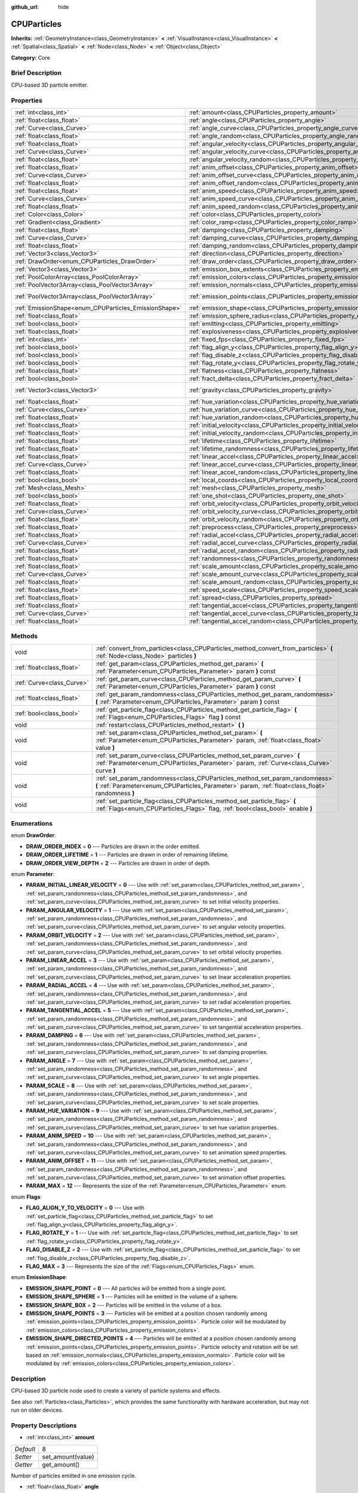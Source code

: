 :github_url: hide

.. Generated automatically by doc/tools/makerst.py in Godot's source tree.
.. DO NOT EDIT THIS FILE, but the CPUParticles.xml source instead.
.. The source is found in doc/classes or modules/<name>/doc_classes.

.. _class_CPUParticles:

CPUParticles
============

**Inherits:** :ref:`GeometryInstance<class_GeometryInstance>` **<** :ref:`VisualInstance<class_VisualInstance>` **<** :ref:`Spatial<class_Spatial>` **<** :ref:`Node<class_Node>` **<** :ref:`Object<class_Object>`

**Category:** Core

Brief Description
-----------------

CPU-based 3D particle emitter.

Properties
----------

+-------------------------------------------------------+-------------------------------------------------------------------------------------+-----------------------+
| :ref:`int<class_int>`                                 | :ref:`amount<class_CPUParticles_property_amount>`                                   | 8                     |
+-------------------------------------------------------+-------------------------------------------------------------------------------------+-----------------------+
| :ref:`float<class_float>`                             | :ref:`angle<class_CPUParticles_property_angle>`                                     | 0.0                   |
+-------------------------------------------------------+-------------------------------------------------------------------------------------+-----------------------+
| :ref:`Curve<class_Curve>`                             | :ref:`angle_curve<class_CPUParticles_property_angle_curve>`                         |                       |
+-------------------------------------------------------+-------------------------------------------------------------------------------------+-----------------------+
| :ref:`float<class_float>`                             | :ref:`angle_random<class_CPUParticles_property_angle_random>`                       | 0.0                   |
+-------------------------------------------------------+-------------------------------------------------------------------------------------+-----------------------+
| :ref:`float<class_float>`                             | :ref:`angular_velocity<class_CPUParticles_property_angular_velocity>`               | 0.0                   |
+-------------------------------------------------------+-------------------------------------------------------------------------------------+-----------------------+
| :ref:`Curve<class_Curve>`                             | :ref:`angular_velocity_curve<class_CPUParticles_property_angular_velocity_curve>`   |                       |
+-------------------------------------------------------+-------------------------------------------------------------------------------------+-----------------------+
| :ref:`float<class_float>`                             | :ref:`angular_velocity_random<class_CPUParticles_property_angular_velocity_random>` | 0.0                   |
+-------------------------------------------------------+-------------------------------------------------------------------------------------+-----------------------+
| :ref:`float<class_float>`                             | :ref:`anim_offset<class_CPUParticles_property_anim_offset>`                         | 0.0                   |
+-------------------------------------------------------+-------------------------------------------------------------------------------------+-----------------------+
| :ref:`Curve<class_Curve>`                             | :ref:`anim_offset_curve<class_CPUParticles_property_anim_offset_curve>`             |                       |
+-------------------------------------------------------+-------------------------------------------------------------------------------------+-----------------------+
| :ref:`float<class_float>`                             | :ref:`anim_offset_random<class_CPUParticles_property_anim_offset_random>`           | 0.0                   |
+-------------------------------------------------------+-------------------------------------------------------------------------------------+-----------------------+
| :ref:`float<class_float>`                             | :ref:`anim_speed<class_CPUParticles_property_anim_speed>`                           | 0.0                   |
+-------------------------------------------------------+-------------------------------------------------------------------------------------+-----------------------+
| :ref:`Curve<class_Curve>`                             | :ref:`anim_speed_curve<class_CPUParticles_property_anim_speed_curve>`               |                       |
+-------------------------------------------------------+-------------------------------------------------------------------------------------+-----------------------+
| :ref:`float<class_float>`                             | :ref:`anim_speed_random<class_CPUParticles_property_anim_speed_random>`             | 0.0                   |
+-------------------------------------------------------+-------------------------------------------------------------------------------------+-----------------------+
| :ref:`Color<class_Color>`                             | :ref:`color<class_CPUParticles_property_color>`                                     | Color( 1, 1, 1, 1 )   |
+-------------------------------------------------------+-------------------------------------------------------------------------------------+-----------------------+
| :ref:`Gradient<class_Gradient>`                       | :ref:`color_ramp<class_CPUParticles_property_color_ramp>`                           |                       |
+-------------------------------------------------------+-------------------------------------------------------------------------------------+-----------------------+
| :ref:`float<class_float>`                             | :ref:`damping<class_CPUParticles_property_damping>`                                 | 0.0                   |
+-------------------------------------------------------+-------------------------------------------------------------------------------------+-----------------------+
| :ref:`Curve<class_Curve>`                             | :ref:`damping_curve<class_CPUParticles_property_damping_curve>`                     |                       |
+-------------------------------------------------------+-------------------------------------------------------------------------------------+-----------------------+
| :ref:`float<class_float>`                             | :ref:`damping_random<class_CPUParticles_property_damping_random>`                   | 0.0                   |
+-------------------------------------------------------+-------------------------------------------------------------------------------------+-----------------------+
| :ref:`Vector3<class_Vector3>`                         | :ref:`direction<class_CPUParticles_property_direction>`                             | Vector3( 1, 0, 0 )    |
+-------------------------------------------------------+-------------------------------------------------------------------------------------+-----------------------+
| :ref:`DrawOrder<enum_CPUParticles_DrawOrder>`         | :ref:`draw_order<class_CPUParticles_property_draw_order>`                           | 0                     |
+-------------------------------------------------------+-------------------------------------------------------------------------------------+-----------------------+
| :ref:`Vector3<class_Vector3>`                         | :ref:`emission_box_extents<class_CPUParticles_property_emission_box_extents>`       |                       |
+-------------------------------------------------------+-------------------------------------------------------------------------------------+-----------------------+
| :ref:`PoolColorArray<class_PoolColorArray>`           | :ref:`emission_colors<class_CPUParticles_property_emission_colors>`                 | PoolColorArray(  )    |
+-------------------------------------------------------+-------------------------------------------------------------------------------------+-----------------------+
| :ref:`PoolVector3Array<class_PoolVector3Array>`       | :ref:`emission_normals<class_CPUParticles_property_emission_normals>`               |                       |
+-------------------------------------------------------+-------------------------------------------------------------------------------------+-----------------------+
| :ref:`PoolVector3Array<class_PoolVector3Array>`       | :ref:`emission_points<class_CPUParticles_property_emission_points>`                 | PoolVector3Array(  )  |
+-------------------------------------------------------+-------------------------------------------------------------------------------------+-----------------------+
| :ref:`EmissionShape<enum_CPUParticles_EmissionShape>` | :ref:`emission_shape<class_CPUParticles_property_emission_shape>`                   | 0                     |
+-------------------------------------------------------+-------------------------------------------------------------------------------------+-----------------------+
| :ref:`float<class_float>`                             | :ref:`emission_sphere_radius<class_CPUParticles_property_emission_sphere_radius>`   |                       |
+-------------------------------------------------------+-------------------------------------------------------------------------------------+-----------------------+
| :ref:`bool<class_bool>`                               | :ref:`emitting<class_CPUParticles_property_emitting>`                               | true                  |
+-------------------------------------------------------+-------------------------------------------------------------------------------------+-----------------------+
| :ref:`float<class_float>`                             | :ref:`explosiveness<class_CPUParticles_property_explosiveness>`                     | 0.0                   |
+-------------------------------------------------------+-------------------------------------------------------------------------------------+-----------------------+
| :ref:`int<class_int>`                                 | :ref:`fixed_fps<class_CPUParticles_property_fixed_fps>`                             | 0                     |
+-------------------------------------------------------+-------------------------------------------------------------------------------------+-----------------------+
| :ref:`bool<class_bool>`                               | :ref:`flag_align_y<class_CPUParticles_property_flag_align_y>`                       | false                 |
+-------------------------------------------------------+-------------------------------------------------------------------------------------+-----------------------+
| :ref:`bool<class_bool>`                               | :ref:`flag_disable_z<class_CPUParticles_property_flag_disable_z>`                   | false                 |
+-------------------------------------------------------+-------------------------------------------------------------------------------------+-----------------------+
| :ref:`bool<class_bool>`                               | :ref:`flag_rotate_y<class_CPUParticles_property_flag_rotate_y>`                     | false                 |
+-------------------------------------------------------+-------------------------------------------------------------------------------------+-----------------------+
| :ref:`float<class_float>`                             | :ref:`flatness<class_CPUParticles_property_flatness>`                               | 0.0                   |
+-------------------------------------------------------+-------------------------------------------------------------------------------------+-----------------------+
| :ref:`bool<class_bool>`                               | :ref:`fract_delta<class_CPUParticles_property_fract_delta>`                         | true                  |
+-------------------------------------------------------+-------------------------------------------------------------------------------------+-----------------------+
| :ref:`Vector3<class_Vector3>`                         | :ref:`gravity<class_CPUParticles_property_gravity>`                                 | Vector3( 0, -9.8, 0 ) |
+-------------------------------------------------------+-------------------------------------------------------------------------------------+-----------------------+
| :ref:`float<class_float>`                             | :ref:`hue_variation<class_CPUParticles_property_hue_variation>`                     | 0.0                   |
+-------------------------------------------------------+-------------------------------------------------------------------------------------+-----------------------+
| :ref:`Curve<class_Curve>`                             | :ref:`hue_variation_curve<class_CPUParticles_property_hue_variation_curve>`         |                       |
+-------------------------------------------------------+-------------------------------------------------------------------------------------+-----------------------+
| :ref:`float<class_float>`                             | :ref:`hue_variation_random<class_CPUParticles_property_hue_variation_random>`       | 0.0                   |
+-------------------------------------------------------+-------------------------------------------------------------------------------------+-----------------------+
| :ref:`float<class_float>`                             | :ref:`initial_velocity<class_CPUParticles_property_initial_velocity>`               | 0.0                   |
+-------------------------------------------------------+-------------------------------------------------------------------------------------+-----------------------+
| :ref:`float<class_float>`                             | :ref:`initial_velocity_random<class_CPUParticles_property_initial_velocity_random>` | 0.0                   |
+-------------------------------------------------------+-------------------------------------------------------------------------------------+-----------------------+
| :ref:`float<class_float>`                             | :ref:`lifetime<class_CPUParticles_property_lifetime>`                               | 1.0                   |
+-------------------------------------------------------+-------------------------------------------------------------------------------------+-----------------------+
| :ref:`float<class_float>`                             | :ref:`lifetime_randomness<class_CPUParticles_property_lifetime_randomness>`         | 0.0                   |
+-------------------------------------------------------+-------------------------------------------------------------------------------------+-----------------------+
| :ref:`float<class_float>`                             | :ref:`linear_accel<class_CPUParticles_property_linear_accel>`                       | 0.0                   |
+-------------------------------------------------------+-------------------------------------------------------------------------------------+-----------------------+
| :ref:`Curve<class_Curve>`                             | :ref:`linear_accel_curve<class_CPUParticles_property_linear_accel_curve>`           |                       |
+-------------------------------------------------------+-------------------------------------------------------------------------------------+-----------------------+
| :ref:`float<class_float>`                             | :ref:`linear_accel_random<class_CPUParticles_property_linear_accel_random>`         | 0.0                   |
+-------------------------------------------------------+-------------------------------------------------------------------------------------+-----------------------+
| :ref:`bool<class_bool>`                               | :ref:`local_coords<class_CPUParticles_property_local_coords>`                       | true                  |
+-------------------------------------------------------+-------------------------------------------------------------------------------------+-----------------------+
| :ref:`Mesh<class_Mesh>`                               | :ref:`mesh<class_CPUParticles_property_mesh>`                                       |                       |
+-------------------------------------------------------+-------------------------------------------------------------------------------------+-----------------------+
| :ref:`bool<class_bool>`                               | :ref:`one_shot<class_CPUParticles_property_one_shot>`                               | false                 |
+-------------------------------------------------------+-------------------------------------------------------------------------------------+-----------------------+
| :ref:`float<class_float>`                             | :ref:`orbit_velocity<class_CPUParticles_property_orbit_velocity>`                   |                       |
+-------------------------------------------------------+-------------------------------------------------------------------------------------+-----------------------+
| :ref:`Curve<class_Curve>`                             | :ref:`orbit_velocity_curve<class_CPUParticles_property_orbit_velocity_curve>`       |                       |
+-------------------------------------------------------+-------------------------------------------------------------------------------------+-----------------------+
| :ref:`float<class_float>`                             | :ref:`orbit_velocity_random<class_CPUParticles_property_orbit_velocity_random>`     |                       |
+-------------------------------------------------------+-------------------------------------------------------------------------------------+-----------------------+
| :ref:`float<class_float>`                             | :ref:`preprocess<class_CPUParticles_property_preprocess>`                           | 0.0                   |
+-------------------------------------------------------+-------------------------------------------------------------------------------------+-----------------------+
| :ref:`float<class_float>`                             | :ref:`radial_accel<class_CPUParticles_property_radial_accel>`                       | 0.0                   |
+-------------------------------------------------------+-------------------------------------------------------------------------------------+-----------------------+
| :ref:`Curve<class_Curve>`                             | :ref:`radial_accel_curve<class_CPUParticles_property_radial_accel_curve>`           |                       |
+-------------------------------------------------------+-------------------------------------------------------------------------------------+-----------------------+
| :ref:`float<class_float>`                             | :ref:`radial_accel_random<class_CPUParticles_property_radial_accel_random>`         | 0.0                   |
+-------------------------------------------------------+-------------------------------------------------------------------------------------+-----------------------+
| :ref:`float<class_float>`                             | :ref:`randomness<class_CPUParticles_property_randomness>`                           | 0.0                   |
+-------------------------------------------------------+-------------------------------------------------------------------------------------+-----------------------+
| :ref:`float<class_float>`                             | :ref:`scale_amount<class_CPUParticles_property_scale_amount>`                       | 1.0                   |
+-------------------------------------------------------+-------------------------------------------------------------------------------------+-----------------------+
| :ref:`Curve<class_Curve>`                             | :ref:`scale_amount_curve<class_CPUParticles_property_scale_amount_curve>`           |                       |
+-------------------------------------------------------+-------------------------------------------------------------------------------------+-----------------------+
| :ref:`float<class_float>`                             | :ref:`scale_amount_random<class_CPUParticles_property_scale_amount_random>`         | 0.0                   |
+-------------------------------------------------------+-------------------------------------------------------------------------------------+-----------------------+
| :ref:`float<class_float>`                             | :ref:`speed_scale<class_CPUParticles_property_speed_scale>`                         | 1.0                   |
+-------------------------------------------------------+-------------------------------------------------------------------------------------+-----------------------+
| :ref:`float<class_float>`                             | :ref:`spread<class_CPUParticles_property_spread>`                                   | 45.0                  |
+-------------------------------------------------------+-------------------------------------------------------------------------------------+-----------------------+
| :ref:`float<class_float>`                             | :ref:`tangential_accel<class_CPUParticles_property_tangential_accel>`               | 0.0                   |
+-------------------------------------------------------+-------------------------------------------------------------------------------------+-----------------------+
| :ref:`Curve<class_Curve>`                             | :ref:`tangential_accel_curve<class_CPUParticles_property_tangential_accel_curve>`   |                       |
+-------------------------------------------------------+-------------------------------------------------------------------------------------+-----------------------+
| :ref:`float<class_float>`                             | :ref:`tangential_accel_random<class_CPUParticles_property_tangential_accel_random>` | 0.0                   |
+-------------------------------------------------------+-------------------------------------------------------------------------------------+-----------------------+

Methods
-------

+---------------------------+-----------------------------------------------------------------------------------------------------------------------------------------------------------------------------------+
| void                      | :ref:`convert_from_particles<class_CPUParticles_method_convert_from_particles>` **(** :ref:`Node<class_Node>` particles **)**                                                     |
+---------------------------+-----------------------------------------------------------------------------------------------------------------------------------------------------------------------------------+
| :ref:`float<class_float>` | :ref:`get_param<class_CPUParticles_method_get_param>` **(** :ref:`Parameter<enum_CPUParticles_Parameter>` param **)** const                                                       |
+---------------------------+-----------------------------------------------------------------------------------------------------------------------------------------------------------------------------------+
| :ref:`Curve<class_Curve>` | :ref:`get_param_curve<class_CPUParticles_method_get_param_curve>` **(** :ref:`Parameter<enum_CPUParticles_Parameter>` param **)** const                                           |
+---------------------------+-----------------------------------------------------------------------------------------------------------------------------------------------------------------------------------+
| :ref:`float<class_float>` | :ref:`get_param_randomness<class_CPUParticles_method_get_param_randomness>` **(** :ref:`Parameter<enum_CPUParticles_Parameter>` param **)** const                                 |
+---------------------------+-----------------------------------------------------------------------------------------------------------------------------------------------------------------------------------+
| :ref:`bool<class_bool>`   | :ref:`get_particle_flag<class_CPUParticles_method_get_particle_flag>` **(** :ref:`Flags<enum_CPUParticles_Flags>` flag **)** const                                                |
+---------------------------+-----------------------------------------------------------------------------------------------------------------------------------------------------------------------------------+
| void                      | :ref:`restart<class_CPUParticles_method_restart>` **(** **)**                                                                                                                     |
+---------------------------+-----------------------------------------------------------------------------------------------------------------------------------------------------------------------------------+
| void                      | :ref:`set_param<class_CPUParticles_method_set_param>` **(** :ref:`Parameter<enum_CPUParticles_Parameter>` param, :ref:`float<class_float>` value **)**                            |
+---------------------------+-----------------------------------------------------------------------------------------------------------------------------------------------------------------------------------+
| void                      | :ref:`set_param_curve<class_CPUParticles_method_set_param_curve>` **(** :ref:`Parameter<enum_CPUParticles_Parameter>` param, :ref:`Curve<class_Curve>` curve **)**                |
+---------------------------+-----------------------------------------------------------------------------------------------------------------------------------------------------------------------------------+
| void                      | :ref:`set_param_randomness<class_CPUParticles_method_set_param_randomness>` **(** :ref:`Parameter<enum_CPUParticles_Parameter>` param, :ref:`float<class_float>` randomness **)** |
+---------------------------+-----------------------------------------------------------------------------------------------------------------------------------------------------------------------------------+
| void                      | :ref:`set_particle_flag<class_CPUParticles_method_set_particle_flag>` **(** :ref:`Flags<enum_CPUParticles_Flags>` flag, :ref:`bool<class_bool>` enable **)**                      |
+---------------------------+-----------------------------------------------------------------------------------------------------------------------------------------------------------------------------------+

Enumerations
------------

.. _enum_CPUParticles_DrawOrder:

.. _class_CPUParticles_constant_DRAW_ORDER_INDEX:

.. _class_CPUParticles_constant_DRAW_ORDER_LIFETIME:

.. _class_CPUParticles_constant_DRAW_ORDER_VIEW_DEPTH:

enum **DrawOrder**:

- **DRAW_ORDER_INDEX** = **0** --- Particles are drawn in the order emitted.

- **DRAW_ORDER_LIFETIME** = **1** --- Particles are drawn in order of remaining lifetime.

- **DRAW_ORDER_VIEW_DEPTH** = **2** --- Particles are drawn in order of depth.

.. _enum_CPUParticles_Parameter:

.. _class_CPUParticles_constant_PARAM_INITIAL_LINEAR_VELOCITY:

.. _class_CPUParticles_constant_PARAM_ANGULAR_VELOCITY:

.. _class_CPUParticles_constant_PARAM_ORBIT_VELOCITY:

.. _class_CPUParticles_constant_PARAM_LINEAR_ACCEL:

.. _class_CPUParticles_constant_PARAM_RADIAL_ACCEL:

.. _class_CPUParticles_constant_PARAM_TANGENTIAL_ACCEL:

.. _class_CPUParticles_constant_PARAM_DAMPING:

.. _class_CPUParticles_constant_PARAM_ANGLE:

.. _class_CPUParticles_constant_PARAM_SCALE:

.. _class_CPUParticles_constant_PARAM_HUE_VARIATION:

.. _class_CPUParticles_constant_PARAM_ANIM_SPEED:

.. _class_CPUParticles_constant_PARAM_ANIM_OFFSET:

.. _class_CPUParticles_constant_PARAM_MAX:

enum **Parameter**:

- **PARAM_INITIAL_LINEAR_VELOCITY** = **0** --- Use with :ref:`set_param<class_CPUParticles_method_set_param>`, :ref:`set_param_randomness<class_CPUParticles_method_set_param_randomness>`, and :ref:`set_param_curve<class_CPUParticles_method_set_param_curve>` to set initial velocity properties.

- **PARAM_ANGULAR_VELOCITY** = **1** --- Use with :ref:`set_param<class_CPUParticles_method_set_param>`, :ref:`set_param_randomness<class_CPUParticles_method_set_param_randomness>`, and :ref:`set_param_curve<class_CPUParticles_method_set_param_curve>` to set angular velocity properties.

- **PARAM_ORBIT_VELOCITY** = **2** --- Use with :ref:`set_param<class_CPUParticles_method_set_param>`, :ref:`set_param_randomness<class_CPUParticles_method_set_param_randomness>`, and :ref:`set_param_curve<class_CPUParticles_method_set_param_curve>` to set orbital velocity properties.

- **PARAM_LINEAR_ACCEL** = **3** --- Use with :ref:`set_param<class_CPUParticles_method_set_param>`, :ref:`set_param_randomness<class_CPUParticles_method_set_param_randomness>`, and :ref:`set_param_curve<class_CPUParticles_method_set_param_curve>` to set linear acceleration properties.

- **PARAM_RADIAL_ACCEL** = **4** --- Use with :ref:`set_param<class_CPUParticles_method_set_param>`, :ref:`set_param_randomness<class_CPUParticles_method_set_param_randomness>`, and :ref:`set_param_curve<class_CPUParticles_method_set_param_curve>` to set radial acceleration properties.

- **PARAM_TANGENTIAL_ACCEL** = **5** --- Use with :ref:`set_param<class_CPUParticles_method_set_param>`, :ref:`set_param_randomness<class_CPUParticles_method_set_param_randomness>`, and :ref:`set_param_curve<class_CPUParticles_method_set_param_curve>` to set tangential acceleration properties.

- **PARAM_DAMPING** = **6** --- Use with :ref:`set_param<class_CPUParticles_method_set_param>`, :ref:`set_param_randomness<class_CPUParticles_method_set_param_randomness>`, and :ref:`set_param_curve<class_CPUParticles_method_set_param_curve>` to set damping properties.

- **PARAM_ANGLE** = **7** --- Use with :ref:`set_param<class_CPUParticles_method_set_param>`, :ref:`set_param_randomness<class_CPUParticles_method_set_param_randomness>`, and :ref:`set_param_curve<class_CPUParticles_method_set_param_curve>` to set angle properties.

- **PARAM_SCALE** = **8** --- Use with :ref:`set_param<class_CPUParticles_method_set_param>`, :ref:`set_param_randomness<class_CPUParticles_method_set_param_randomness>`, and :ref:`set_param_curve<class_CPUParticles_method_set_param_curve>` to set scale properties.

- **PARAM_HUE_VARIATION** = **9** --- Use with :ref:`set_param<class_CPUParticles_method_set_param>`, :ref:`set_param_randomness<class_CPUParticles_method_set_param_randomness>`, and :ref:`set_param_curve<class_CPUParticles_method_set_param_curve>` to set hue variation properties.

- **PARAM_ANIM_SPEED** = **10** --- Use with :ref:`set_param<class_CPUParticles_method_set_param>`, :ref:`set_param_randomness<class_CPUParticles_method_set_param_randomness>`, and :ref:`set_param_curve<class_CPUParticles_method_set_param_curve>` to set animation speed properties.

- **PARAM_ANIM_OFFSET** = **11** --- Use with :ref:`set_param<class_CPUParticles_method_set_param>`, :ref:`set_param_randomness<class_CPUParticles_method_set_param_randomness>`, and :ref:`set_param_curve<class_CPUParticles_method_set_param_curve>` to set animation offset properties.

- **PARAM_MAX** = **12** --- Represents the size of the :ref:`Parameter<enum_CPUParticles_Parameter>` enum.

.. _enum_CPUParticles_Flags:

.. _class_CPUParticles_constant_FLAG_ALIGN_Y_TO_VELOCITY:

.. _class_CPUParticles_constant_FLAG_ROTATE_Y:

.. _class_CPUParticles_constant_FLAG_DISABLE_Z:

.. _class_CPUParticles_constant_FLAG_MAX:

enum **Flags**:

- **FLAG_ALIGN_Y_TO_VELOCITY** = **0** --- Use with :ref:`set_particle_flag<class_CPUParticles_method_set_particle_flag>` to set :ref:`flag_align_y<class_CPUParticles_property_flag_align_y>`.

- **FLAG_ROTATE_Y** = **1** --- Use with :ref:`set_particle_flag<class_CPUParticles_method_set_particle_flag>` to set :ref:`flag_rotate_y<class_CPUParticles_property_flag_rotate_y>`.

- **FLAG_DISABLE_Z** = **2** --- Use with :ref:`set_particle_flag<class_CPUParticles_method_set_particle_flag>` to set :ref:`flag_disable_z<class_CPUParticles_property_flag_disable_z>`.

- **FLAG_MAX** = **3** --- Represents the size of the :ref:`Flags<enum_CPUParticles_Flags>` enum.

.. _enum_CPUParticles_EmissionShape:

.. _class_CPUParticles_constant_EMISSION_SHAPE_POINT:

.. _class_CPUParticles_constant_EMISSION_SHAPE_SPHERE:

.. _class_CPUParticles_constant_EMISSION_SHAPE_BOX:

.. _class_CPUParticles_constant_EMISSION_SHAPE_POINTS:

.. _class_CPUParticles_constant_EMISSION_SHAPE_DIRECTED_POINTS:

enum **EmissionShape**:

- **EMISSION_SHAPE_POINT** = **0** --- All particles will be emitted from a single point.

- **EMISSION_SHAPE_SPHERE** = **1** --- Particles will be emitted in the volume of a sphere.

- **EMISSION_SHAPE_BOX** = **2** --- Particles will be emitted in the volume of a box.

- **EMISSION_SHAPE_POINTS** = **3** --- Particles will be emitted at a position chosen randomly among :ref:`emission_points<class_CPUParticles_property_emission_points>`. Particle color will be modulated by :ref:`emission_colors<class_CPUParticles_property_emission_colors>`.

- **EMISSION_SHAPE_DIRECTED_POINTS** = **4** --- Particles will be emitted at a position chosen randomly among :ref:`emission_points<class_CPUParticles_property_emission_points>`. Particle velocity and rotation will be set based on :ref:`emission_normals<class_CPUParticles_property_emission_normals>`. Particle color will be modulated by :ref:`emission_colors<class_CPUParticles_property_emission_colors>`.

Description
-----------

CPU-based 3D particle node used to create a variety of particle systems and effects.

See also :ref:`Particles<class_Particles>`, which provides the same functionality with hardware acceleration, but may not run on older devices.

Property Descriptions
---------------------

.. _class_CPUParticles_property_amount:

- :ref:`int<class_int>` **amount**

+-----------+-------------------+
| *Default* | 8                 |
+-----------+-------------------+
| *Setter*  | set_amount(value) |
+-----------+-------------------+
| *Getter*  | get_amount()      |
+-----------+-------------------+

Number of particles emitted in one emission cycle.

.. _class_CPUParticles_property_angle:

- :ref:`float<class_float>` **angle**

+-----------+------------------+
| *Default* | 0.0              |
+-----------+------------------+
| *Setter*  | set_param(value) |
+-----------+------------------+
| *Getter*  | get_param()      |
+-----------+------------------+

Initial rotation applied to each particle, in degrees.

.. _class_CPUParticles_property_angle_curve:

- :ref:`Curve<class_Curve>` **angle_curve**

+----------+------------------------+
| *Setter* | set_param_curve(value) |
+----------+------------------------+
| *Getter* | get_param_curve()      |
+----------+------------------------+

Each particle's rotation will be animated along this :ref:`Curve<class_Curve>`.

.. _class_CPUParticles_property_angle_random:

- :ref:`float<class_float>` **angle_random**

+-----------+-----------------------------+
| *Default* | 0.0                         |
+-----------+-----------------------------+
| *Setter*  | set_param_randomness(value) |
+-----------+-----------------------------+
| *Getter*  | get_param_randomness()      |
+-----------+-----------------------------+

Rotation randomness ratio.

.. _class_CPUParticles_property_angular_velocity:

- :ref:`float<class_float>` **angular_velocity**

+-----------+------------------+
| *Default* | 0.0              |
+-----------+------------------+
| *Setter*  | set_param(value) |
+-----------+------------------+
| *Getter*  | get_param()      |
+-----------+------------------+

Initial angular velocity applied to each particle. Sets the speed of rotation of the particle.

.. _class_CPUParticles_property_angular_velocity_curve:

- :ref:`Curve<class_Curve>` **angular_velocity_curve**

+----------+------------------------+
| *Setter* | set_param_curve(value) |
+----------+------------------------+
| *Getter* | get_param_curve()      |
+----------+------------------------+

Each particle's angular velocity will vary along this :ref:`Curve<class_Curve>`.

.. _class_CPUParticles_property_angular_velocity_random:

- :ref:`float<class_float>` **angular_velocity_random**

+-----------+-----------------------------+
| *Default* | 0.0                         |
+-----------+-----------------------------+
| *Setter*  | set_param_randomness(value) |
+-----------+-----------------------------+
| *Getter*  | get_param_randomness()      |
+-----------+-----------------------------+

Angular velocity randomness ratio.

.. _class_CPUParticles_property_anim_offset:

- :ref:`float<class_float>` **anim_offset**

+-----------+------------------+
| *Default* | 0.0              |
+-----------+------------------+
| *Setter*  | set_param(value) |
+-----------+------------------+
| *Getter*  | get_param()      |
+-----------+------------------+

Particle animation offset.

.. _class_CPUParticles_property_anim_offset_curve:

- :ref:`Curve<class_Curve>` **anim_offset_curve**

+----------+------------------------+
| *Setter* | set_param_curve(value) |
+----------+------------------------+
| *Getter* | get_param_curve()      |
+----------+------------------------+

Each particle's animation offset will vary along this :ref:`Curve<class_Curve>`.

.. _class_CPUParticles_property_anim_offset_random:

- :ref:`float<class_float>` **anim_offset_random**

+-----------+-----------------------------+
| *Default* | 0.0                         |
+-----------+-----------------------------+
| *Setter*  | set_param_randomness(value) |
+-----------+-----------------------------+
| *Getter*  | get_param_randomness()      |
+-----------+-----------------------------+

Animation offset randomness ratio.

.. _class_CPUParticles_property_anim_speed:

- :ref:`float<class_float>` **anim_speed**

+-----------+------------------+
| *Default* | 0.0              |
+-----------+------------------+
| *Setter*  | set_param(value) |
+-----------+------------------+
| *Getter*  | get_param()      |
+-----------+------------------+

Particle animation speed.

.. _class_CPUParticles_property_anim_speed_curve:

- :ref:`Curve<class_Curve>` **anim_speed_curve**

+----------+------------------------+
| *Setter* | set_param_curve(value) |
+----------+------------------------+
| *Getter* | get_param_curve()      |
+----------+------------------------+

Each particle's animation speed will vary along this :ref:`Curve<class_Curve>`.

.. _class_CPUParticles_property_anim_speed_random:

- :ref:`float<class_float>` **anim_speed_random**

+-----------+-----------------------------+
| *Default* | 0.0                         |
+-----------+-----------------------------+
| *Setter*  | set_param_randomness(value) |
+-----------+-----------------------------+
| *Getter*  | get_param_randomness()      |
+-----------+-----------------------------+

Animation speed randomness ratio.

.. _class_CPUParticles_property_color:

- :ref:`Color<class_Color>` **color**

+-----------+---------------------+
| *Default* | Color( 1, 1, 1, 1 ) |
+-----------+---------------------+
| *Setter*  | set_color(value)    |
+-----------+---------------------+
| *Getter*  | get_color()         |
+-----------+---------------------+

Unused for 3D particles.

.. _class_CPUParticles_property_color_ramp:

- :ref:`Gradient<class_Gradient>` **color_ramp**

+----------+-----------------------+
| *Setter* | set_color_ramp(value) |
+----------+-----------------------+
| *Getter* | get_color_ramp()      |
+----------+-----------------------+

Unused for 3D particles.

.. _class_CPUParticles_property_damping:

- :ref:`float<class_float>` **damping**

+-----------+------------------+
| *Default* | 0.0              |
+-----------+------------------+
| *Setter*  | set_param(value) |
+-----------+------------------+
| *Getter*  | get_param()      |
+-----------+------------------+

The rate at which particles lose velocity.

.. _class_CPUParticles_property_damping_curve:

- :ref:`Curve<class_Curve>` **damping_curve**

+----------+------------------------+
| *Setter* | set_param_curve(value) |
+----------+------------------------+
| *Getter* | get_param_curve()      |
+----------+------------------------+

Damping will vary along this :ref:`Curve<class_Curve>`.

.. _class_CPUParticles_property_damping_random:

- :ref:`float<class_float>` **damping_random**

+-----------+-----------------------------+
| *Default* | 0.0                         |
+-----------+-----------------------------+
| *Setter*  | set_param_randomness(value) |
+-----------+-----------------------------+
| *Getter*  | get_param_randomness()      |
+-----------+-----------------------------+

Damping randomness ratio.

.. _class_CPUParticles_property_direction:

- :ref:`Vector3<class_Vector3>` **direction**

+-----------+----------------------+
| *Default* | Vector3( 1, 0, 0 )   |
+-----------+----------------------+
| *Setter*  | set_direction(value) |
+-----------+----------------------+
| *Getter*  | get_direction()      |
+-----------+----------------------+

Unit vector specifying the particles' emission direction.

.. _class_CPUParticles_property_draw_order:

- :ref:`DrawOrder<enum_CPUParticles_DrawOrder>` **draw_order**

+-----------+-----------------------+
| *Default* | 0                     |
+-----------+-----------------------+
| *Setter*  | set_draw_order(value) |
+-----------+-----------------------+
| *Getter*  | get_draw_order()      |
+-----------+-----------------------+

Particle draw order. Uses :ref:`DrawOrder<enum_CPUParticles_DrawOrder>` values.

.. _class_CPUParticles_property_emission_box_extents:

- :ref:`Vector3<class_Vector3>` **emission_box_extents**

+----------+---------------------------------+
| *Setter* | set_emission_box_extents(value) |
+----------+---------------------------------+
| *Getter* | get_emission_box_extents()      |
+----------+---------------------------------+

The rectangle's extents if :ref:`emission_shape<class_CPUParticles_property_emission_shape>` is set to :ref:`EMISSION_SHAPE_BOX<class_CPUParticles_constant_EMISSION_SHAPE_BOX>`.

.. _class_CPUParticles_property_emission_colors:

- :ref:`PoolColorArray<class_PoolColorArray>` **emission_colors**

+-----------+----------------------------+
| *Default* | PoolColorArray(  )         |
+-----------+----------------------------+
| *Setter*  | set_emission_colors(value) |
+-----------+----------------------------+
| *Getter*  | get_emission_colors()      |
+-----------+----------------------------+

.. _class_CPUParticles_property_emission_normals:

- :ref:`PoolVector3Array<class_PoolVector3Array>` **emission_normals**

+----------+-----------------------------+
| *Setter* | set_emission_normals(value) |
+----------+-----------------------------+
| *Getter* | get_emission_normals()      |
+----------+-----------------------------+

.. _class_CPUParticles_property_emission_points:

- :ref:`PoolVector3Array<class_PoolVector3Array>` **emission_points**

+-----------+----------------------------+
| *Default* | PoolVector3Array(  )       |
+-----------+----------------------------+
| *Setter*  | set_emission_points(value) |
+-----------+----------------------------+
| *Getter*  | get_emission_points()      |
+-----------+----------------------------+

.. _class_CPUParticles_property_emission_shape:

- :ref:`EmissionShape<enum_CPUParticles_EmissionShape>` **emission_shape**

+-----------+---------------------------+
| *Default* | 0                         |
+-----------+---------------------------+
| *Setter*  | set_emission_shape(value) |
+-----------+---------------------------+
| *Getter*  | get_emission_shape()      |
+-----------+---------------------------+

Particles will be emitted inside this region. See :ref:`EmissionShape<enum_CPUParticles_EmissionShape>` for possible values.

.. _class_CPUParticles_property_emission_sphere_radius:

- :ref:`float<class_float>` **emission_sphere_radius**

+----------+-----------------------------------+
| *Setter* | set_emission_sphere_radius(value) |
+----------+-----------------------------------+
| *Getter* | get_emission_sphere_radius()      |
+----------+-----------------------------------+

The sphere's radius if :ref:`EmissionShape<enum_CPUParticles_EmissionShape>` is set to :ref:`EMISSION_SHAPE_SPHERE<class_CPUParticles_constant_EMISSION_SHAPE_SPHERE>`.

.. _class_CPUParticles_property_emitting:

- :ref:`bool<class_bool>` **emitting**

+-----------+---------------------+
| *Default* | true                |
+-----------+---------------------+
| *Setter*  | set_emitting(value) |
+-----------+---------------------+
| *Getter*  | is_emitting()       |
+-----------+---------------------+

If ``true``, particles are being emitted.

.. _class_CPUParticles_property_explosiveness:

- :ref:`float<class_float>` **explosiveness**

+-----------+--------------------------------+
| *Default* | 0.0                            |
+-----------+--------------------------------+
| *Setter*  | set_explosiveness_ratio(value) |
+-----------+--------------------------------+
| *Getter*  | get_explosiveness_ratio()      |
+-----------+--------------------------------+

How rapidly particles in an emission cycle are emitted. If greater than ``0``, there will be a gap in emissions before the next cycle begins.

.. _class_CPUParticles_property_fixed_fps:

- :ref:`int<class_int>` **fixed_fps**

+-----------+----------------------+
| *Default* | 0                    |
+-----------+----------------------+
| *Setter*  | set_fixed_fps(value) |
+-----------+----------------------+
| *Getter*  | get_fixed_fps()      |
+-----------+----------------------+

The particle system's frame rate is fixed to a value. For instance, changing the value to 2 will make the particles render at 2 frames per second. Note this does not slow down the particle system itself.

.. _class_CPUParticles_property_flag_align_y:

- :ref:`bool<class_bool>` **flag_align_y**

+-----------+--------------------------+
| *Default* | false                    |
+-----------+--------------------------+
| *Setter*  | set_particle_flag(value) |
+-----------+--------------------------+
| *Getter*  | get_particle_flag()      |
+-----------+--------------------------+

Align Y axis of particle with the direction of its velocity.

.. _class_CPUParticles_property_flag_disable_z:

- :ref:`bool<class_bool>` **flag_disable_z**

+-----------+--------------------------+
| *Default* | false                    |
+-----------+--------------------------+
| *Setter*  | set_particle_flag(value) |
+-----------+--------------------------+
| *Getter*  | get_particle_flag()      |
+-----------+--------------------------+

If ``true``, particles will not move on the z axis.

.. _class_CPUParticles_property_flag_rotate_y:

- :ref:`bool<class_bool>` **flag_rotate_y**

+-----------+--------------------------+
| *Default* | false                    |
+-----------+--------------------------+
| *Setter*  | set_particle_flag(value) |
+-----------+--------------------------+
| *Getter*  | get_particle_flag()      |
+-----------+--------------------------+

If ``true``, particles rotate around Y axis by :ref:`angle<class_CPUParticles_property_angle>`.

.. _class_CPUParticles_property_flatness:

- :ref:`float<class_float>` **flatness**

+-----------+---------------------+
| *Default* | 0.0                 |
+-----------+---------------------+
| *Setter*  | set_flatness(value) |
+-----------+---------------------+
| *Getter*  | get_flatness()      |
+-----------+---------------------+

Amount of :ref:`spread<class_CPUParticles_property_spread>` in Y/Z plane. A value of ``1`` restricts particles to X/Z plane.

.. _class_CPUParticles_property_fract_delta:

- :ref:`bool<class_bool>` **fract_delta**

+-----------+-----------------------------+
| *Default* | true                        |
+-----------+-----------------------------+
| *Setter*  | set_fractional_delta(value) |
+-----------+-----------------------------+
| *Getter*  | get_fractional_delta()      |
+-----------+-----------------------------+

If ``true``, results in fractional delta calculation which has a smoother particles display effect.

.. _class_CPUParticles_property_gravity:

- :ref:`Vector3<class_Vector3>` **gravity**

+-----------+-----------------------+
| *Default* | Vector3( 0, -9.8, 0 ) |
+-----------+-----------------------+
| *Setter*  | set_gravity(value)    |
+-----------+-----------------------+
| *Getter*  | get_gravity()         |
+-----------+-----------------------+

Gravity applied to every particle.

.. _class_CPUParticles_property_hue_variation:

- :ref:`float<class_float>` **hue_variation**

+-----------+------------------+
| *Default* | 0.0              |
+-----------+------------------+
| *Setter*  | set_param(value) |
+-----------+------------------+
| *Getter*  | get_param()      |
+-----------+------------------+

Initial hue variation applied to each particle.

.. _class_CPUParticles_property_hue_variation_curve:

- :ref:`Curve<class_Curve>` **hue_variation_curve**

+----------+------------------------+
| *Setter* | set_param_curve(value) |
+----------+------------------------+
| *Getter* | get_param_curve()      |
+----------+------------------------+

Each particle's hue will vary along this :ref:`Curve<class_Curve>`.

.. _class_CPUParticles_property_hue_variation_random:

- :ref:`float<class_float>` **hue_variation_random**

+-----------+-----------------------------+
| *Default* | 0.0                         |
+-----------+-----------------------------+
| *Setter*  | set_param_randomness(value) |
+-----------+-----------------------------+
| *Getter*  | get_param_randomness()      |
+-----------+-----------------------------+

Hue variation randomness ratio.

.. _class_CPUParticles_property_initial_velocity:

- :ref:`float<class_float>` **initial_velocity**

+-----------+------------------+
| *Default* | 0.0              |
+-----------+------------------+
| *Setter*  | set_param(value) |
+-----------+------------------+
| *Getter*  | get_param()      |
+-----------+------------------+

Initial velocity magnitude for each particle. Direction comes from :ref:`spread<class_CPUParticles_property_spread>` and the node's orientation.

.. _class_CPUParticles_property_initial_velocity_random:

- :ref:`float<class_float>` **initial_velocity_random**

+-----------+-----------------------------+
| *Default* | 0.0                         |
+-----------+-----------------------------+
| *Setter*  | set_param_randomness(value) |
+-----------+-----------------------------+
| *Getter*  | get_param_randomness()      |
+-----------+-----------------------------+

Initial velocity randomness ratio.

.. _class_CPUParticles_property_lifetime:

- :ref:`float<class_float>` **lifetime**

+-----------+---------------------+
| *Default* | 1.0                 |
+-----------+---------------------+
| *Setter*  | set_lifetime(value) |
+-----------+---------------------+
| *Getter*  | get_lifetime()      |
+-----------+---------------------+

Amount of time each particle will exist.

.. _class_CPUParticles_property_lifetime_randomness:

- :ref:`float<class_float>` **lifetime_randomness**

+-----------+--------------------------------+
| *Default* | 0.0                            |
+-----------+--------------------------------+
| *Setter*  | set_lifetime_randomness(value) |
+-----------+--------------------------------+
| *Getter*  | get_lifetime_randomness()      |
+-----------+--------------------------------+

Particle lifetime randomness ratio.

.. _class_CPUParticles_property_linear_accel:

- :ref:`float<class_float>` **linear_accel**

+-----------+------------------+
| *Default* | 0.0              |
+-----------+------------------+
| *Setter*  | set_param(value) |
+-----------+------------------+
| *Getter*  | get_param()      |
+-----------+------------------+

Linear acceleration applied to each particle in the direction of motion.

.. _class_CPUParticles_property_linear_accel_curve:

- :ref:`Curve<class_Curve>` **linear_accel_curve**

+----------+------------------------+
| *Setter* | set_param_curve(value) |
+----------+------------------------+
| *Getter* | get_param_curve()      |
+----------+------------------------+

Each particle's linear acceleration will vary along this :ref:`Curve<class_Curve>`.

.. _class_CPUParticles_property_linear_accel_random:

- :ref:`float<class_float>` **linear_accel_random**

+-----------+-----------------------------+
| *Default* | 0.0                         |
+-----------+-----------------------------+
| *Setter*  | set_param_randomness(value) |
+-----------+-----------------------------+
| *Getter*  | get_param_randomness()      |
+-----------+-----------------------------+

Linear acceleration randomness ratio.

.. _class_CPUParticles_property_local_coords:

- :ref:`bool<class_bool>` **local_coords**

+-----------+----------------------------------+
| *Default* | true                             |
+-----------+----------------------------------+
| *Setter*  | set_use_local_coordinates(value) |
+-----------+----------------------------------+
| *Getter*  | get_use_local_coordinates()      |
+-----------+----------------------------------+

If ``true``, particles use the parent node's coordinate space. If ``false``, they use global coordinates.

.. _class_CPUParticles_property_mesh:

- :ref:`Mesh<class_Mesh>` **mesh**

+----------+-----------------+
| *Setter* | set_mesh(value) |
+----------+-----------------+
| *Getter* | get_mesh()      |
+----------+-----------------+

The :ref:`Mesh<class_Mesh>` used for each particle. If ``null``, particles will be spheres.

.. _class_CPUParticles_property_one_shot:

- :ref:`bool<class_bool>` **one_shot**

+-----------+---------------------+
| *Default* | false               |
+-----------+---------------------+
| *Setter*  | set_one_shot(value) |
+-----------+---------------------+
| *Getter*  | get_one_shot()      |
+-----------+---------------------+

If ``true``, only one emission cycle occurs. If set ``true`` during a cycle, emission will stop at the cycle's end.

.. _class_CPUParticles_property_orbit_velocity:

- :ref:`float<class_float>` **orbit_velocity**

+----------+------------------+
| *Setter* | set_param(value) |
+----------+------------------+
| *Getter* | get_param()      |
+----------+------------------+

Orbital velocity applied to each particle. Makes the particles circle around origin in the local XY plane. Specified in number of full rotations around origin per second.

This property is only available when :ref:`flag_disable_z<class_CPUParticles_property_flag_disable_z>` is ``true``.

.. _class_CPUParticles_property_orbit_velocity_curve:

- :ref:`Curve<class_Curve>` **orbit_velocity_curve**

+----------+------------------------+
| *Setter* | set_param_curve(value) |
+----------+------------------------+
| *Getter* | get_param_curve()      |
+----------+------------------------+

Each particle's orbital velocity will vary along this :ref:`Curve<class_Curve>`.

.. _class_CPUParticles_property_orbit_velocity_random:

- :ref:`float<class_float>` **orbit_velocity_random**

+----------+-----------------------------+
| *Setter* | set_param_randomness(value) |
+----------+-----------------------------+
| *Getter* | get_param_randomness()      |
+----------+-----------------------------+

Orbital velocity randomness ratio.

.. _class_CPUParticles_property_preprocess:

- :ref:`float<class_float>` **preprocess**

+-----------+-----------------------------+
| *Default* | 0.0                         |
+-----------+-----------------------------+
| *Setter*  | set_pre_process_time(value) |
+-----------+-----------------------------+
| *Getter*  | get_pre_process_time()      |
+-----------+-----------------------------+

Particle system starts as if it had already run for this many seconds.

.. _class_CPUParticles_property_radial_accel:

- :ref:`float<class_float>` **radial_accel**

+-----------+------------------+
| *Default* | 0.0              |
+-----------+------------------+
| *Setter*  | set_param(value) |
+-----------+------------------+
| *Getter*  | get_param()      |
+-----------+------------------+

Radial acceleration applied to each particle. Makes particle accelerate away from origin.

.. _class_CPUParticles_property_radial_accel_curve:

- :ref:`Curve<class_Curve>` **radial_accel_curve**

+----------+------------------------+
| *Setter* | set_param_curve(value) |
+----------+------------------------+
| *Getter* | get_param_curve()      |
+----------+------------------------+

Each particle's radial acceleration will vary along this :ref:`Curve<class_Curve>`.

.. _class_CPUParticles_property_radial_accel_random:

- :ref:`float<class_float>` **radial_accel_random**

+-----------+-----------------------------+
| *Default* | 0.0                         |
+-----------+-----------------------------+
| *Setter*  | set_param_randomness(value) |
+-----------+-----------------------------+
| *Getter*  | get_param_randomness()      |
+-----------+-----------------------------+

Radial acceleration randomness ratio.

.. _class_CPUParticles_property_randomness:

- :ref:`float<class_float>` **randomness**

+-----------+-----------------------------+
| *Default* | 0.0                         |
+-----------+-----------------------------+
| *Setter*  | set_randomness_ratio(value) |
+-----------+-----------------------------+
| *Getter*  | get_randomness_ratio()      |
+-----------+-----------------------------+

Emission lifetime randomness ratio.

.. _class_CPUParticles_property_scale_amount:

- :ref:`float<class_float>` **scale_amount**

+-----------+------------------+
| *Default* | 1.0              |
+-----------+------------------+
| *Setter*  | set_param(value) |
+-----------+------------------+
| *Getter*  | get_param()      |
+-----------+------------------+

Initial scale applied to each particle.

.. _class_CPUParticles_property_scale_amount_curve:

- :ref:`Curve<class_Curve>` **scale_amount_curve**

+----------+------------------------+
| *Setter* | set_param_curve(value) |
+----------+------------------------+
| *Getter* | get_param_curve()      |
+----------+------------------------+

Each particle's scale will vary along this :ref:`Curve<class_Curve>`.

.. _class_CPUParticles_property_scale_amount_random:

- :ref:`float<class_float>` **scale_amount_random**

+-----------+-----------------------------+
| *Default* | 0.0                         |
+-----------+-----------------------------+
| *Setter*  | set_param_randomness(value) |
+-----------+-----------------------------+
| *Getter*  | get_param_randomness()      |
+-----------+-----------------------------+

Scale randomness ratio.

.. _class_CPUParticles_property_speed_scale:

- :ref:`float<class_float>` **speed_scale**

+-----------+------------------------+
| *Default* | 1.0                    |
+-----------+------------------------+
| *Setter*  | set_speed_scale(value) |
+-----------+------------------------+
| *Getter*  | get_speed_scale()      |
+-----------+------------------------+

Particle system's running speed scaling ratio. A value of ``0`` can be used to pause the particles.

.. _class_CPUParticles_property_spread:

- :ref:`float<class_float>` **spread**

+-----------+-------------------+
| *Default* | 45.0              |
+-----------+-------------------+
| *Setter*  | set_spread(value) |
+-----------+-------------------+
| *Getter*  | get_spread()      |
+-----------+-------------------+

Each particle's initial direction range from ``+spread`` to ``-spread`` degrees. Applied to X/Z plane and Y/Z planes.

.. _class_CPUParticles_property_tangential_accel:

- :ref:`float<class_float>` **tangential_accel**

+-----------+------------------+
| *Default* | 0.0              |
+-----------+------------------+
| *Setter*  | set_param(value) |
+-----------+------------------+
| *Getter*  | get_param()      |
+-----------+------------------+

Tangential acceleration applied to each particle. Tangential acceleration is perpendicular to the particle's velocity giving the particles a swirling motion.

.. _class_CPUParticles_property_tangential_accel_curve:

- :ref:`Curve<class_Curve>` **tangential_accel_curve**

+----------+------------------------+
| *Setter* | set_param_curve(value) |
+----------+------------------------+
| *Getter* | get_param_curve()      |
+----------+------------------------+

Each particle's tangential acceleration will vary along this :ref:`Curve<class_Curve>`.

.. _class_CPUParticles_property_tangential_accel_random:

- :ref:`float<class_float>` **tangential_accel_random**

+-----------+-----------------------------+
| *Default* | 0.0                         |
+-----------+-----------------------------+
| *Setter*  | set_param_randomness(value) |
+-----------+-----------------------------+
| *Getter*  | get_param_randomness()      |
+-----------+-----------------------------+

Tangential acceleration randomness ratio.

Method Descriptions
-------------------

.. _class_CPUParticles_method_convert_from_particles:

- void **convert_from_particles** **(** :ref:`Node<class_Node>` particles **)**

Sets this node's properties to match a given :ref:`Particles<class_Particles>` node with an assigned :ref:`ParticlesMaterial<class_ParticlesMaterial>`.

.. _class_CPUParticles_method_get_param:

- :ref:`float<class_float>` **get_param** **(** :ref:`Parameter<enum_CPUParticles_Parameter>` param **)** const

.. _class_CPUParticles_method_get_param_curve:

- :ref:`Curve<class_Curve>` **get_param_curve** **(** :ref:`Parameter<enum_CPUParticles_Parameter>` param **)** const

.. _class_CPUParticles_method_get_param_randomness:

- :ref:`float<class_float>` **get_param_randomness** **(** :ref:`Parameter<enum_CPUParticles_Parameter>` param **)** const

.. _class_CPUParticles_method_get_particle_flag:

- :ref:`bool<class_bool>` **get_particle_flag** **(** :ref:`Flags<enum_CPUParticles_Flags>` flag **)** const

.. _class_CPUParticles_method_restart:

- void **restart** **(** **)**

Restarts the particle emitter.

.. _class_CPUParticles_method_set_param:

- void **set_param** **(** :ref:`Parameter<enum_CPUParticles_Parameter>` param, :ref:`float<class_float>` value **)**

.. _class_CPUParticles_method_set_param_curve:

- void **set_param_curve** **(** :ref:`Parameter<enum_CPUParticles_Parameter>` param, :ref:`Curve<class_Curve>` curve **)**

.. _class_CPUParticles_method_set_param_randomness:

- void **set_param_randomness** **(** :ref:`Parameter<enum_CPUParticles_Parameter>` param, :ref:`float<class_float>` randomness **)**

.. _class_CPUParticles_method_set_particle_flag:

- void **set_particle_flag** **(** :ref:`Flags<enum_CPUParticles_Flags>` flag, :ref:`bool<class_bool>` enable **)**

